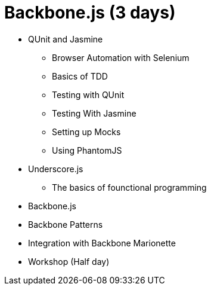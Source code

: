 = Backbone.js (3 days)

* QUnit and Jasmine
** Browser Automation with Selenium 
** Basics of TDD
** Testing with QUnit
** Testing With Jasmine
** Setting up Mocks
** Using PhantomJS

* Underscore.js
** The basics of founctional programming

* Backbone.js

* Backbone Patterns

* Integration with Backbone Marionette 


* Workshop (Half day)
